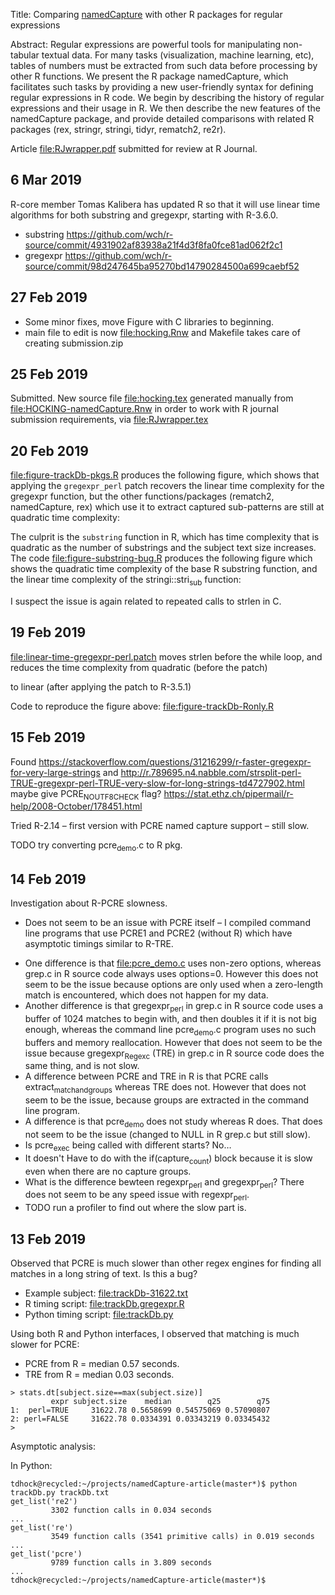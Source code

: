 Title: Comparing [[https://github.com/tdhock/namedCapture][namedCapture]] with other R packages for regular expressions

Abstract: Regular expressions are powerful tools for manipulating
  non-tabular textual data. For many tasks (visualization, machine
  learning, etc), tables of numbers must be extracted from such data
  before processing by other R functions. We present the R package
  namedCapture, which facilitates such tasks by providing a new
  user-friendly syntax for defining regular expressions in R code. We
  begin by describing the history of regular expressions and their
  usage in R. We then describe the new features of the namedCapture
  package, and provide detailed comparisons with related R packages
  (rex, stringr, stringi, tidyr, rematch2, re2r).

Article [[file:RJwrapper.pdf]] submitted for review at R Journal.

** 6 Mar 2019

R-core member Tomas Kalibera has updated R so that it will use linear
time algorithms for both substring and gregexpr, starting with R-3.6.0.
- substring [[https://github.com/wch/r-source/commit/4931902af83938a21f4d3f8fa0fce81ad062f2c1]] 
- gregexpr https://github.com/wch/r-source/commit/98d247645ba95270bd14790284500a699caebf52

[[file:figure-timings-all-email.png]]

** 27 Feb 2019
- Some minor fixes, move Figure with C libraries to beginning.
- main file to edit is now [[file:hocking.Rnw]] and Makefile takes care of
  creating submission.zip
** 25 Feb 2019
Submitted. New source file [[file:hocking.tex]] generated manually from
[[file:HOCKING-namedCapture.Rnw]] in order to work with R journal
submission requirements, via [[file:RJwrapper.tex]]
** 20 Feb 2019

[[file:figure-trackDb-pkgs.R]] produces the following figure, which
shows that applying the =gregexpr_perl= patch recovers the linear time
complexity for the gregexpr function, but the other functions/packages
(rematch2, namedCapture, rex) which use it to extract captured
sub-patterns are still at quadratic time complexity:

[[file:figure-trackDb-pkgs.png]]

The culprit is the =substring= function in R, which has time
complexity that is quadratic as the number of substrings and the
subject text size increases. The code [[file:figure-substring-bug.R]]
produces the following figure which shows the quadratic time
complexity of the base R substring function, and the linear time
complexity of the stringi::stri_sub function:

[[file:figure-substring-bug.png]]

I suspect the issue is again related to repeated calls to strlen in C.

** 19 Feb 2019

[[file:linear-time-gregexpr-perl.patch]] moves strlen before the while
loop, and reduces the time complexity from quadratic (before the
patch)

[[file:figure-trackDb-Ronly-slow.png]]

to linear (after applying the patch to R-3.5.1)

[[file:figure-trackDb-Ronly-fast.png]]

Code to reproduce the figure above: [[file:figure-trackDb-Ronly.R]]

** 15 Feb 2019

Found https://stackoverflow.com/questions/31216299/r-faster-gregexpr-for-very-large-strings
and http://r.789695.n4.nabble.com/strsplit-perl-TRUE-gregexpr-perl-TRUE-very-slow-for-long-strings-td4727902.html
maybe give PCRE_NO_UTF8_CHECK flag?
https://stat.ethz.ch/pipermail/r-help/2008-October/178451.html

Tried R-2.14 -- first version with PCRE named capture support -- still
slow.

TODO try converting pcre_demo.c to R pkg.

** 14 Feb 2019

Investigation about R-PCRE slowness.
- Does not seem to be an issue with PCRE itself -- I compiled command
  line programs that use PCRE1 and PCRE2 (without R) which have
  asymptotic timings similar to R-TRE.

[[file:figure-trackDb-PCRE-R-1-2.png]]

- One difference is that [[file:pcre_demo.c]] uses non-zero options,
  whereas grep.c in R source code always uses options=0. However this
  does not seem to be the issue because options are only used when a
  zero-length match is encountered, which does not happen for my data.
- Another difference is that gregexpr_perl in grep.c in R source code
  uses a buffer of 1024 matches to begin with, and then doubles it if
  it is not big enough, whereas the command line pcre_demo.c program
  uses no such buffers and memory reallocation. However that does not
  seem to be the issue because gregexpr_Regexc (TRE) in grep.c in R
  source code does the same thing, and is not slow.
- A difference between PCRE and TRE in R is that PCRE calls
  extract_match_and_groups whereas TRE does not. However that does not
  seem to be the issue, because groups are extracted in the command
  line program.
- A difference is that pcre_demo does not study whereas R does. That
  does not seem to be the issue (changed to NULL in R grep.c but still
  slow).
- Is pcre_exec being called with different starts? No...
- It doesn't Have to do with the if(capture_count) block because it is
  slow even when there are no capture groups.
- What is the difference bewteen regexpr_perl and gregexpr_perl? There
  does not seem to be any speed issue with regexpr_perl. 
- TODO run a profiler to find out where the slow part is.

** 13 Feb 2019

Observed that PCRE is much slower than other regex engines for finding
all matches in a long string of text. Is this a bug?
- Example subject: [[file:trackDb-31622.txt]]
- R timing script: [[file:trackDb.gregexpr.R]]
- Python timing script: [[file:trackDb.py]]

Using both R and Python interfaces, I observed that matching is much
slower for PCRE:
- PCRE from R = median 0.57 seconds.
- TRE from R = median 0.03 seconds.

#+BEGIN_SRC R-transcript
> stats.dt[subject.size==max(subject.size)]
         expr subject.size    median        q25        q75
1:  perl=TRUE     31622.78 0.5658699 0.54575069 0.57090807
2: perl=FALSE     31622.78 0.0334391 0.03343219 0.03345432
> 
#+END_SRC

Asymptotic analysis:

[[file:figure-trackDb-gregexpr.png]]

In Python:

#+BEGIN_SRC 
tdhock@recycled:~/projects/namedCapture-article(master*)$ python trackDb.py trackDb.txt 
get_list('re2')
         3302 function calls in 0.034 seconds
...
get_list('re')
         3549 function calls (3541 primitive calls) in 0.019 seconds
...
get_list('pcre')
         9789 function calls in 3.809 seconds
...
tdhock@recycled:~/projects/namedCapture-article(master*)$ 
#+END_SRC

